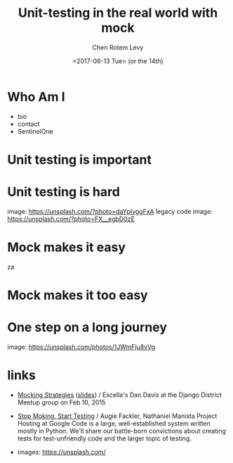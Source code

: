 #+title: Unit-testing in the real world with mock
#+author: Chen Rotem Levy
#+email: chen@rotemlevy.name
#+date: <2017-06-13 Tue> (or the 14th)

* Who Am I

- bio
- contact
- SentinelOne


* Unit testing is important

* Unit testing is hard
  image: https://unsplash.com/?photo=daYpIvggFxA
  legacy code image: https://unsplash.com/?photo=FX__egbD0zE
* Mock makes it easy
za
* Mock makes it too easy

* One step on a long journey
  image: https://unsplash.com/photos/1JWmFju8vVg

* links
  - [[https://www.youtube.com/watch?v=zW0f4ZRYF5M][Mocking Strategies]] ([[https://www.slideshare.net/excellaco/mocking-in-python-44973320][slides]]) / Excella's Dan Davis
    at the Django District Meetup group on Feb 10, 2015

  - [[https://www.youtube.com/watch?v=Xu5EhKVZdV8][Stop Moking, Start Testing]] / Augie Fackler, Nathaniel Manista
    Project Hosting at Google Code is a large, well-established system written mostly in Python. We'll share our battle-born convictions about creating tests for test-unfriendly code and the larger topic of testing.

  - images: https://unsplash.com/
